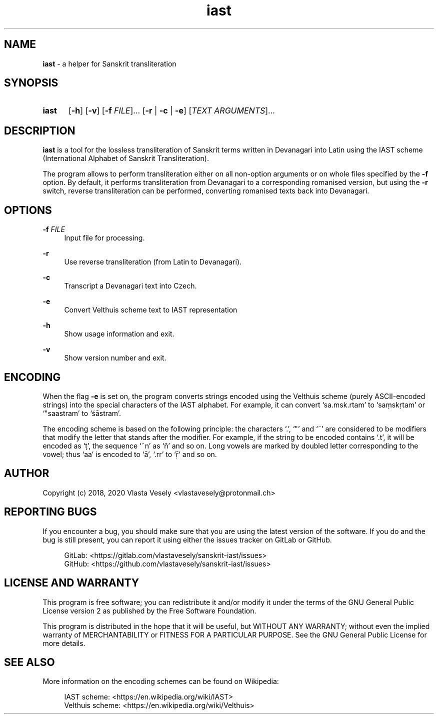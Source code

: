 .TH "iast" "1" "16 October 2020" "sanskrit-iast" "Sanskrit Transliteration"

.SH NAME
.B iast
- a helper for Sanskrit transliteration


.SH SYNOPSIS
.SY iast
.OP -h
.OP -v
.RB [ -f
.IR FILE ]...\&
.RB [ -r " |"
.BR -c " |"
.BR -e ]
.RI [ "TEXT ARGUMENTS" ]...
.YS


.SH DESCRIPTION
\fBiast\fR is a tool for the lossless transliteration of Sanskrit terms written
in Devanagari into Latin using the IAST scheme (International Alphabet of
Sanskrit Transliteration).

The program allows to perform transliteration either on all non-option
arguments or on whole files specified by the \fB-f\fR option. By default, it
performs transliteration from Devanagari to a corresponding romanised version,
but using the \fB-r\fR switch, reverse transliteration can be performed, converting
romanised texts back into Devanagari.


.SH OPTIONS
.B \-f
.I FILE
.RS 4
Input file for processing.
.RE

.B \-r
.RS 4
Use reverse transliteration (from Latin to Devanagari).
.RE

.B \-c
.RS 4
Transcript a Devanagari text into Czech.
.RE

.B \-e
.RS 4
Convert Velthuis scheme text to IAST representation
.RE

.B \-h
.RS 4
Show usage information and exit.
.RE

.B \-v
.RS 4
Show version number and exit.
.RE


.SH ENCODING
When the flag \fB-e\fR is set on, the program converts strings encoded using
the Velthuis scheme (purely ASCII-encoded strings) into the special characters
of the IAST alphabet. For example, it can convert ‘sa.msk.rtam’ to ‘saṃskṛtam’
or ‘"saastram’ to ‘śāstram’.

The encoding scheme is based on the following principle: the characters ‘.’,
‘"’ and ‘~’ are considered to be modifiers that modify the letter that stands
after the modifier. For example, if the string to be encoded contains ‘.t’,
it will be encoded as ‘ṭ’, the sequence ‘~n’ as ‘ñ’ and so on. Long vowels are
marked by doubled letter corresponding to the vowel; thus ‘aa’ is encoded to
‘ā’, ‘.rr’ to ‘ṝ’ and so on.


.SH AUTHOR
Copyright (c) 2018, 2020  Vlasta Vesely <vlastavesely@protonmail.ch>


.SH REPORTING BUGS
If you encounter a bug, you should make sure that you are using the latest
version of the software. If you do and the bug is still present, you can
report it using either the issues tracker on GitLab or GitHub.

.RS 4
GitLab: <https://gitlab.com/vlastavesely/sanskrit-iast/issues>
.br
GitHub: <https://github.com/vlastavesely/sanskrit-iast/issues>
.RE


.SH LICENSE AND WARRANTY
This program is free software; you can redistribute it and/or modify it under
the terms of the GNU General Public License version 2 as published by the
Free Software Foundation.

This program is distributed in the hope that it will be useful, but WITHOUT
ANY WARRANTY; without even the implied warranty of MERCHANTABILITY or FITNESS
FOR A PARTICULAR PURPOSE. See the GNU General Public License for more details.


.SH SEE ALSO
More information on the encoding schemes can be found on Wikipedia:

.RS 4
IAST scheme: <https://en.wikipedia.org/wiki/IAST>
.br
Velthuis scheme: <https://en.wikipedia.org/wiki/Velthuis>
.RE
